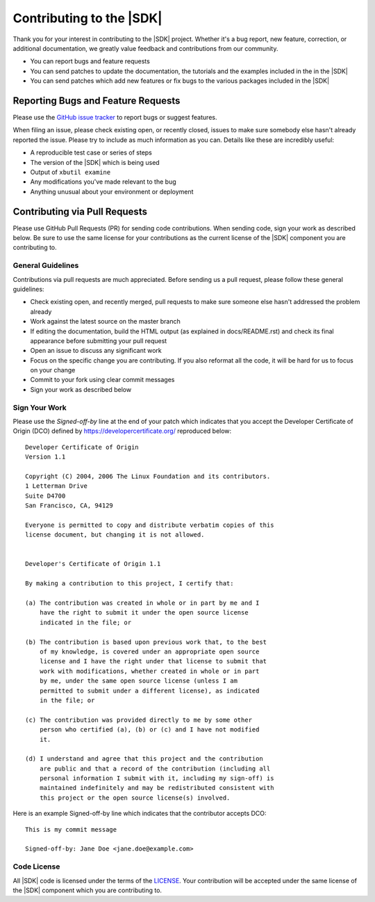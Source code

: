 ###########################################
Contributing to the |SDK|
###########################################

.. highlight:: none
 
Thank you for your interest in contributing to the |SDK| project. Whether it's a bug report, new feature, correction, or additional documentation, we greatly value feedback and contributions from our community.

- You can report bugs and feature requests
- You can send patches to update the documentation, the tutorials and the examples included in the in the |SDK|
- You can send patches which add new features or fix bugs to the various packages included in the |SDK|

***********************************
Reporting Bugs and Feature Requests
***********************************

Please use the `GitHub issue tracker <https://github.com/Xilinx/video-sdk/issues>`_ to report bugs or suggest features.

When filing an issue, please check existing open, or recently closed, issues to make sure somebody else hasn't already reported the issue. Please try to include as much information as you can. Details like these are incredibly useful:

- A reproducible test case or series of steps
- The version of the |SDK| which is being used
- Output of ``xbutil examine``
- Any modifications you've made relevant to the bug
- Anything unusual about your environment or deployment


******************************
Contributing via Pull Requests
******************************

Please use GitHub Pull Requests (PR) for sending code contributions. When sending code, sign your work as described below. Be sure to use the same license for your contributions as the current license of the |SDK| component you are contributing to.

General Guidelines
==================

Contributions via pull requests are much appreciated. Before sending us a pull request, please follow these general guidelines:

- Check existing open, and recently merged, pull requests to make sure someone else hasn't addressed the problem already
- Work against the latest source on the master branch
- If editing the documentation, build the HTML output (as explained in docs/README.rst) and check its final appearance before submitting your pull request
- Open an issue to discuss any significant work
- Focus on the specific change you are contributing. If you also reformat all the code, it will be hard for us to focus on your change
- Commit to your fork using clear commit messages
- Sign your work as described below

Sign Your Work
==============

Please use the *Signed-off-by* line at the end of your patch which indicates that you accept the Developer Certificate of Origin (DCO) defined by https://developercertificate.org/ reproduced below::

  Developer Certificate of Origin
  Version 1.1

  Copyright (C) 2004, 2006 The Linux Foundation and its contributors.
  1 Letterman Drive
  Suite D4700
  San Francisco, CA, 94129

  Everyone is permitted to copy and distribute verbatim copies of this
  license document, but changing it is not allowed.


  Developer's Certificate of Origin 1.1

  By making a contribution to this project, I certify that:

  (a) The contribution was created in whole or in part by me and I
      have the right to submit it under the open source license
      indicated in the file; or

  (b) The contribution is based upon previous work that, to the best
      of my knowledge, is covered under an appropriate open source
      license and I have the right under that license to submit that
      work with modifications, whether created in whole or in part
      by me, under the same open source license (unless I am
      permitted to submit under a different license), as indicated
      in the file; or

  (c) The contribution was provided directly to me by some other
      person who certified (a), (b) or (c) and I have not modified
      it.

  (d) I understand and agree that this project and the contribution
      are public and that a record of the contribution (including all
      personal information I submit with it, including my sign-off) is
      maintained indefinitely and may be redistributed consistent with
      this project or the open source license(s) involved.


Here is an example Signed-off-by line which indicates that the contributor accepts DCO::


  This is my commit message

  Signed-off-by: Jane Doe <jane.doe@example.com>


Code License
============

All |SDK| code is licensed under the terms of the `LICENSE <https://github.com/Xilinx/video-sdk/blob/master/LICENSE.top>`_. Your contribution will be accepted under the same license of the |SDK| component which you are contributing to.

..
  ------------
  
  © Copyright 2020-2021 Xilinx, Inc.
  
  Licensed under the Apache License, Version 2.0 (the "License"); you may not use this file except in compliance with the License. You may obtain a copy of the License at
  
  http://www.apache.org/licenses/LICENSE-2.0
  
  Unless required by applicable law or agreed to in writing, software distributed under the License is distributed on an "AS IS" BASIS, WITHOUT WARRANTIES OR CONDITIONS OF ANY KIND, either express or implied. See the License for the specific language governing permissions and limitations under the License.